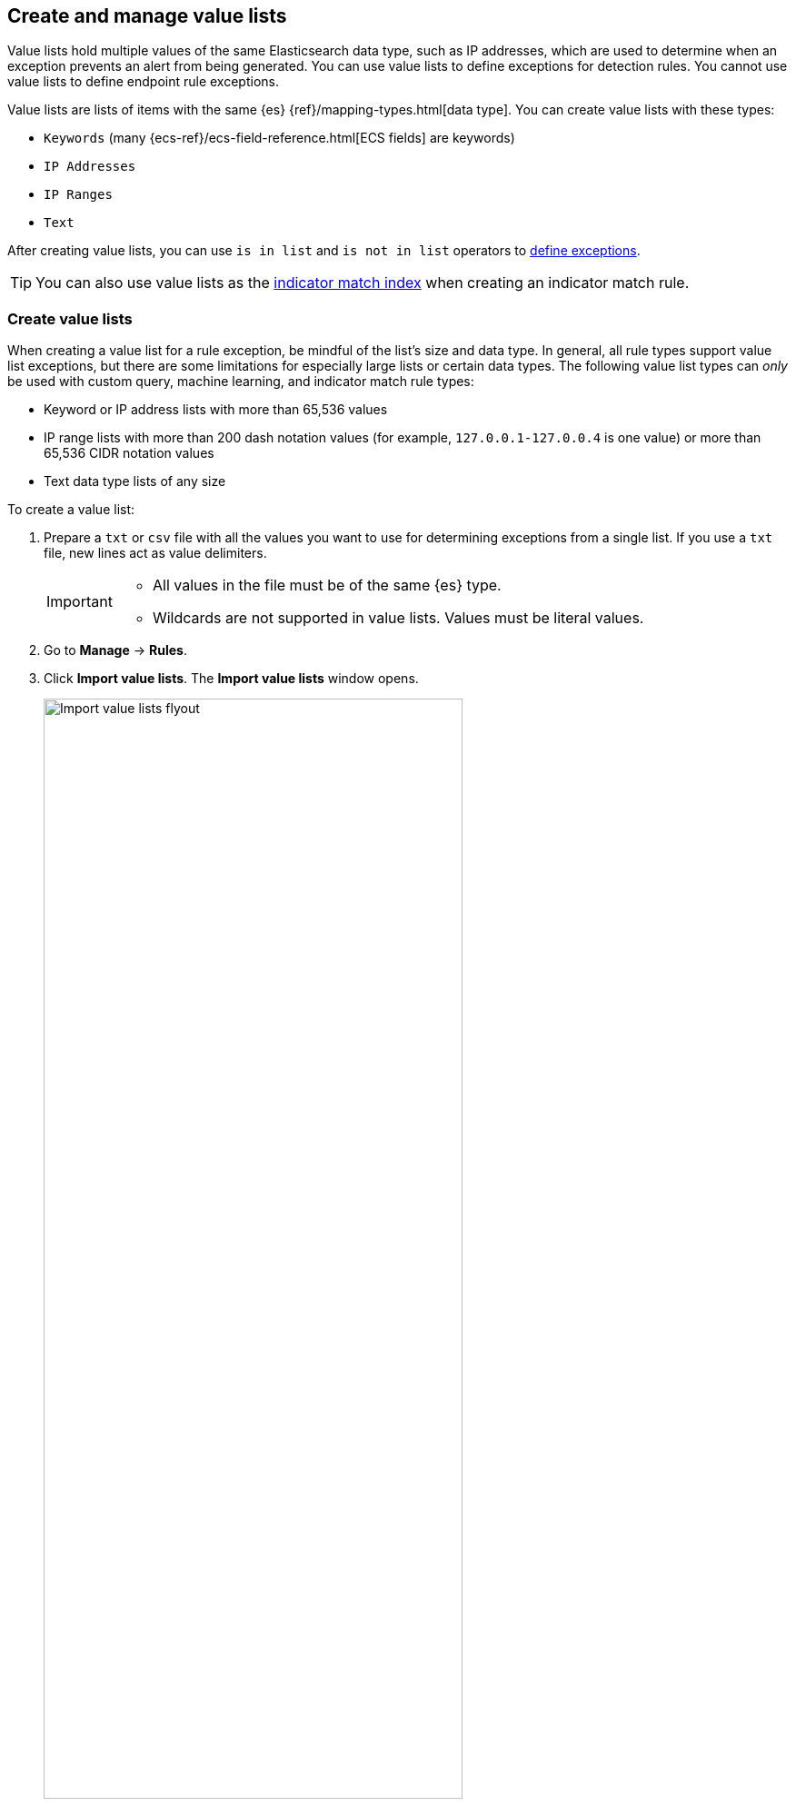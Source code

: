 [[value-lists-exceptions]]
== Create and manage value lists

Value lists hold multiple values of the same Elasticsearch data type, such as IP addresses, which are used to determine when an exception prevents an alert from being generated. You can use value lists to define exceptions for detection rules. You cannot use value lists to define endpoint rule exceptions. 

Value lists are lists of items with the same {es} {ref}/mapping-types.html[data type]. You can create value lists with these types:

* `Keywords` (many {ecs-ref}/ecs-field-reference.html[ECS fields] are keywords)
* `IP Addresses`
* `IP Ranges`
* `Text`

After creating value lists, you can use `is in list` and `is not in list` operators to <<add-exceptions,define exceptions>>.

TIP: You can also use value lists as the <<indicator-value-lists,indicator match index>> when creating an indicator match rule.

[float]
[[manage-value-lists]]
=== Create value lists
When creating a value list for a rule exception, be mindful of the list's size and data type. In general, all rule types support value list exceptions, but there are some limitations for especially large lists or certain data types. The following value list types can _only_ be used with custom query, machine learning, and indicator match rule types:

* Keyword or IP address lists with more than 65,536 values
* IP range lists with more than 200 dash notation values (for example, `127.0.0.1-127.0.0.4` is one value) or more than 65,536 CIDR notation values
* Text data type lists of any size

To create a value list:

. Prepare a `txt` or `csv` file with all the values you want to use for
determining exceptions from a single list. If you use a `txt` file, new lines
act as value delimiters.
+
[IMPORTANT]
=========================
* All values in the file must be of the same {es} type.

* Wildcards are not supported in value lists. Values must be literal values.
=========================

. Go to *Manage* -> *Rules*.
. Click *Import value lists*. The *Import value lists* window opens.
+
[role="screenshot"]
image::images/upload-lists-ui.png[Import value lists flyout,75%]

. Select the list type (*Keywords*, *IP addresses*, *IP ranges*, or *Text*) from the *Type of value list* drop-down.
. Drag or select the `csv` or `txt` file that contains the values.
. Click *Import list*.

NOTE: When the name of the file you are importing already exists, the values in
the new file are appended to the previously imported values.

[[edit-value-lists]]
[discrete]
=== Manage value lists

To view, delete, or export existing value lists:

. Go to *Manage* -> *Rules*.
. Click *Import value lists*. The *Import value lists* window opens.
. In the *Value lists* table, click the required action button.
+
[role="screenshot"]
image::images/manage-value-list.png[Import value list flyout with action buttons highlighted,75%]